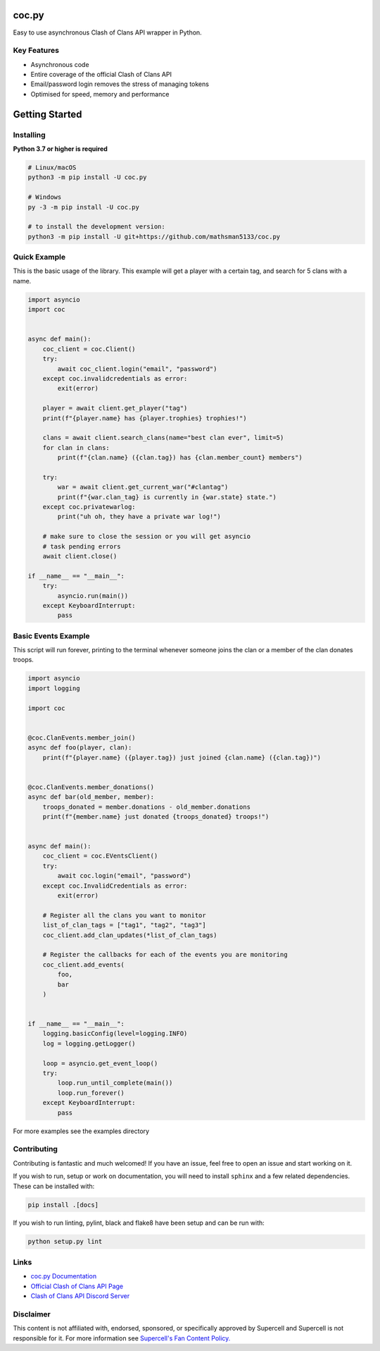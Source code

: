 coc.py
======

.. image:: https://discordapp.com/api/guilds/566451504332931073/embed.png
    :target: https://discord.gg/Eaja7gJ
    :alt: Discord Server Invite
.. image:: https://img.shields.io/pypi/v/coc.py.svg
   :target: https://pypi.python.org/pypi/coc.py
   :alt: PyPI version info
.. image:: https://img.shields.io/pypi/pyversions/discord.py.svg
   :target: https://pypi.python.org/pypi/coc.py
   :alt: PyPI supported Python versions


Easy to use asynchronous Clash of Clans API wrapper in Python.

Key Features
-------------
- Asynchronous code
- Entire coverage of the official Clash of Clans API
- Email/password login removes the stress of managing tokens
- Optimised for speed, memory and performance

Getting Started
================

Installing
-----------
**Python 3.7 or higher is required**

.. code:: sh

    # Linux/macOS
    python3 -m pip install -U coc.py

    # Windows
    py -3 -m pip install -U coc.py

    # to install the development version:
    python3 -m pip install -U git+https://github.com/mathsman5133/coc.py


Quick Example
--------------
This is the basic usage of the library.
This example will get a player with a certain tag, and search for 5 clans with a name.

.. code:: py

    import asyncio
    import coc


    async def main():
        coc_client = coc.Client()
        try:
            await coc_client.login("email", "password")
        except coc.invalidcredentials as error:
            exit(error)

        player = await client.get_player("tag")
        print(f"{player.name} has {player.trophies} trophies!")

        clans = await client.search_clans(name="best clan ever", limit=5)
        for clan in clans:
            print(f"{clan.name} ({clan.tag}) has {clan.member_count} members")

        try:
            war = await client.get_current_war("#clantag")
            print(f"{war.clan_tag} is currently in {war.state} state.")
        except coc.privatewarlog:
            print("uh oh, they have a private war log!")

        # make sure to close the session or you will get asyncio
        # task pending errors
        await client.close()

    if __name__ == "__main__":
        try:
            asyncio.run(main())
        except KeyboardInterrupt:
            pass

Basic Events Example
---------------------
This script will run forever, printing to the terminal
whenever someone joins the clan or a member of the clan donates troops.

.. code:: py

    import asyncio
    import logging

    import coc


    @coc.ClanEvents.member_join()
    async def foo(player, clan):
        print(f"{player.name} ({player.tag}) just joined {clan.name} ({clan.tag})")


    @coc.ClanEvents.member_donations()
    async def bar(old_member, member):
        troops_donated = member.donations - old_member.donations
        print(f"{member.name} just donated {troops_donated} troops!")


    async def main():
        coc_client = coc.EVentsClient()
        try:
            await coc.login("email", "password")
        except coc.InvalidCredentials as error:
            exit(error)

        # Register all the clans you want to monitor
        list_of_clan_tags = ["tag1", "tag2", "tag3"]
        coc_client.add_clan_updates(*list_of_clan_tags)

        # Register the callbacks for each of the events you are monitoring
        coc_client.add_events(
            foo,
            bar
        )


    if __name__ == "__main__":
        logging.basicConfig(level=logging.INFO)
        log = logging.getLogger()

        loop = asyncio.get_event_loop()
        try:
            loop.run_until_complete(main())
            loop.run_forever()
        except KeyboardInterrupt:
            pass

For more examples see the examples directory

Contributing
--------------
Contributing is fantastic and much welcomed! If you have an issue, feel free to open an issue and start working on it.

If you wish to run, setup or work on documentation, you will need to install ``sphinx`` and a few related dependencies.
These can be installed with:

.. code:: sh

    pip install .[docs]

If you wish to run linting, pylint, black and flake8 have been setup and can be run with:

.. code:: sh

    python setup.py lint

Links
------
- `coc.py Documentation <https://cocpy.readthedocs.io/en/latest/?>`_
- `Official Clash of Clans API Page <https://developer.clashofclans.com/>`_
- `Clash of Clans API Discord Server <https://discord.gg/Eaja7gJ>`_

Disclaimer
-----------
This content is not affiliated with, endorsed, sponsored, or specifically
approved by Supercell and Supercell is not responsible for it.
For more information see `Supercell's Fan Content Policy. <https://www.supercell.com/fan-content-policy.>`_



